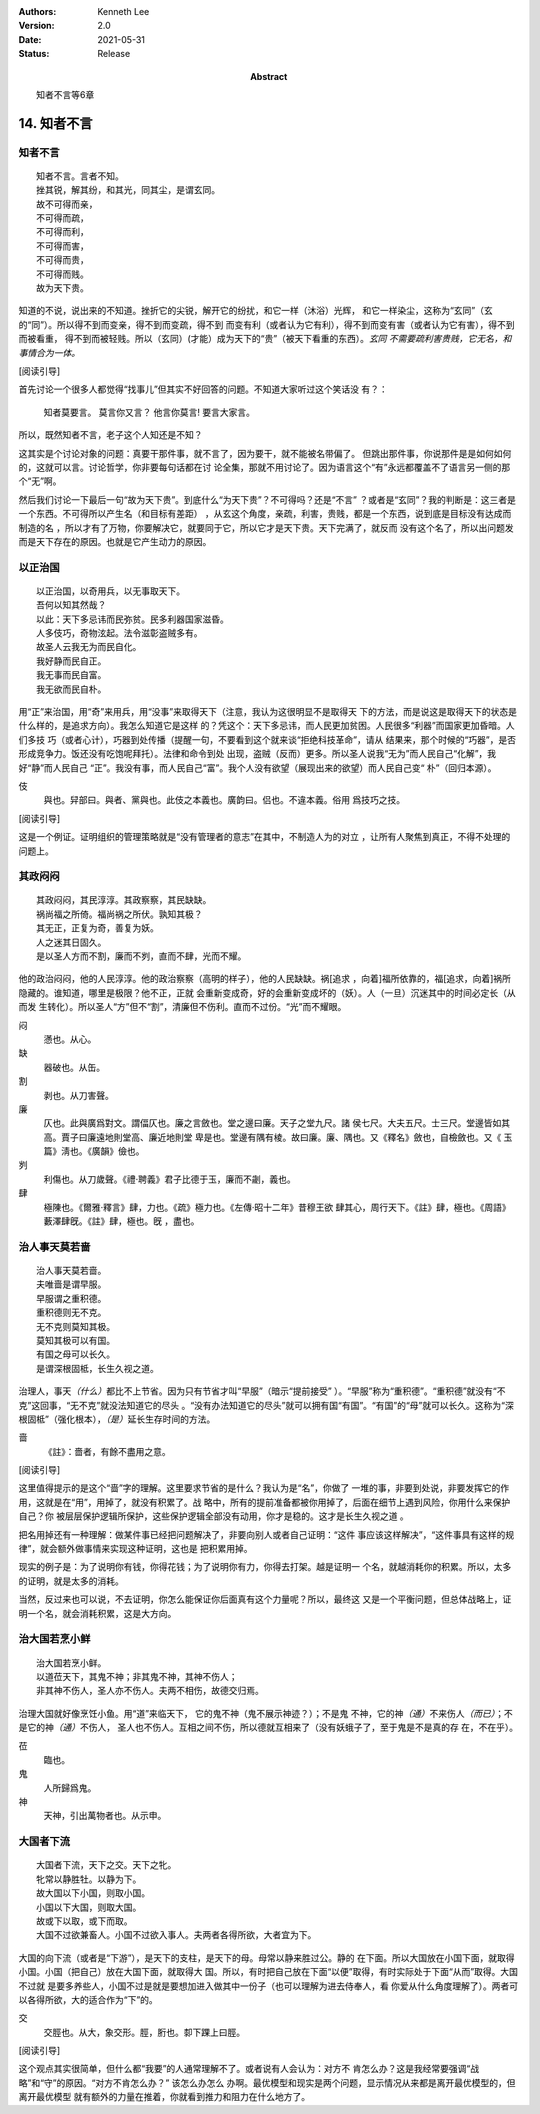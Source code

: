 .. Kenneth Lee 版权所有 2018-2021

:Authors: Kenneth Lee
:Version: 2.0
:Date: 2021-05-31
:Status: Release
:Abstract: 知者不言等6章

14. 知者不言
*************

知者不言
=========
::

        知者不言。言者不知。
        挫其锐，解其纷，和其光，同其尘，是谓玄同。
        故不可得而亲，
        不可得而疏，
        不可得而利，
        不可得而害，
        不可得而贵，
        不可得而贱。
        故为天下贵。

知道的不说，说出来的不知道。挫折它的尖锐，解开它的纷扰，和它一样（沐浴）光辉，
和它一样染尘，这称为“玄同”（玄的“同”）。所以得不到而变亲，得不到而变疏，得不到
而变有利（或者认为它有利），得不到而变有害（或者认为它有害），得不到而被看重，
得不到而被轻贱。所以（玄同）(才能）成为天下的“贵”（被天下看重的东西）。\ *玄同
不需要疏利害贵贱，它无名，和事情合为一体。* 

[阅读引导]

首先讨论一个很多人都觉得“找事儿”但其实不好回答的问题。不知道大家听过这个笑话没
有？：

        知者莫要言。
        莫言你又言？
        他言你莫言!
        要言大家言。

所以，既然知者不言，老子这个人知还是不知？

这其实是个讨论对象的问题：真要干那件事，就不言了，因为要干，就不能被名带偏了。
但跳出那件事，你说那件是是如何如何的，这就可以言。讨论哲学，你非要每句话都在讨
论全集，那就不用讨论了。因为语言这个“有”永远都覆盖不了语言另一侧的那个“无”啊。

然后我们讨论一下最后一句“故为天下贵”。到底什么“为天下贵”？不可得吗？还是“不言”
？或者是“玄同”？我的判断是：这三者是一个东西。不可得所以产生名（和目标有差距）
，从玄这个角度，亲疏，利害，贵贱，都是一个东西，说到底是目标没有达成而制造的名
，所以才有了万物，你要解决它，就要同于它，所以它才是天下贵。天下完满了，就反而
没有这个名了，所以出问题发而是天下存在的原因。也就是它产生动力的原因。

以正治国
========
::

        以正治国，以奇用兵，以无事取天下。
        吾何以知其然哉？
        以此：天下多忌讳而民弥贫。民多利器国家滋昏。
        人多伎巧，奇物泫起。法令滋彰盗贼多有。
        故圣人云我无为而民自化。
        我好静而民自正。
        我无事而民自富。
        我无欲而民自朴。

用“正”来治国，用“奇”来用兵，用“没事”来取得天下（注意，我认为这很明显不是取得天
下的方法，而是说这是取得天下的状态是什么样的，是追求方向）。我怎么知道它是这样
的？凭这个：天下多忌讳，而人民更加贫困。人民很多“利器”而国家更加昏暗。人们多技
巧（或者心计），巧器到处传播（提醒一句，不要看到这个就来谈“拒绝科技革命”，请从
结果来，那个时候的“巧器”，是否形成竞争力。饭还没有吃饱呢拜托）。法律和命令到处
出现，盗贼（反而）更多。所以圣人说我“无为”而人民自己“化解”，我好“静”而人民自己
“正”。我没有事，而人民自己“富”。我个人没有欲望（展现出来的欲望）而人民自己变“
朴”（回归本源）。

伎
        與也。舁部曰。與者、黨與也。此伎之本義也。廣韵曰。侣也。不違本義。俗用
        爲技巧之技。

[阅读引导]

这是一个例证。证明组织的管理策略就是“没有管理者的意志”在其中，不制造人为的对立
，让所有人聚焦到真正，不得不处理的问题上。

其政闷闷
=========

::

        其政闷闷，其民淳淳。其政察察，其民缺缺。
        祸尚福之所倚。福尚祸之所伏。孰知其极？
        其无正，正复为奇，善复为妖。
        人之迷其日固久。
        是以圣人方而不割，廉而不刿，直而不肆，光而不耀。

他的政治闷闷，他的人民淳淳。他的政治察察（高明的样子），他的人民缺缺。祸[追求
，向着]福所依靠的，福[追求，向着]祸所隐藏的。谁知道，哪里是极限？他不正，正就
会重新变成奇，好的会重新变成坏的（妖）。人（一旦）沉迷其中的时间必定长（从而发
生转化）。所以圣人“方”但不“割”，清廉但不伤利。直而不过份。“光”而不耀眼。

闷
        懣也。从心。

缺
        器破也。从缶。

割
        剥也。从刀害聲。

廉
        仄也。此與廣爲對文。謂偪仄也。廉之言斂也。堂之邊曰廉。天子之堂九尺。諸
        侯七尺。大夫五尺。士三尺。堂邊皆如其高。賈子曰廉遠地則堂高、廉近地則堂
        卑是也。堂邊有隅有棱。故曰廉。廉、隅也。又《釋名》斂也，自檢斂也。又《
        玉篇》淸也。《廣韻》儉也。

刿
        利傷也。从刀歲聲。《禮·聘義》君子比德于玉，廉而不劌，義也。

肆
        極陳也。《爾雅·釋言》肆，力也。《疏》極力也。《左傳·昭十二年》昔穆王欲
        肆其心，周行天下。《註》肆，極也。《周語》藪澤肆旣。《註》肆，極也。旣
        ，盡也。

治人事天莫若啬
===============
::

        治人事天莫若啬。
        夫唯啬是谓早服。
        早服谓之重积德。
        重积德则无不克。
        无不克则莫知其极。
        莫知其极可以有国。
        有国之母可以长久。
        是谓深根固柢，长生久视之道。

治理人，事天\ *（什么）*\ 都比不上节省。因为只有节省才叫“早服”（暗示“提前接受”
）。“早服”称为“重积德”。“重积德”就没有“不克”这回事，“无不克”就没法知道它的尽头
。“没有办法知道它的尽头”就可以拥有国“有国”。“有国”的“母”就可以长久。这称为“深
根固柢”（强化根本），\ *（是）*\ 延长生存时间的方法。

啬
        《註》：嗇者，有餘不盡用之意。

[阅读引导]

这里值得提示的是这个“啬”字的理解。这里要求节省的是什么？我认为是“名”，你做了
一堆的事，非要到处说，非要发挥它的作用，这就是在“用”，用掉了，就没有积累了。战
略中，所有的提前准备都被你用掉了，后面在细节上遇到风险，你用什么来保护自己？你
被层层保护逻辑所保护，这些保护逻辑全部没有动用，你才是稳的。这才是长生久视之道
。

把名用掉还有一种理解：做某件事已经把问题解决了，非要向别人或者自己证明：“这件
事应该这样解决”，“这件事具有这样的规律”，就会额外做事情来实现这种证明，这也是
把积累用掉。

现实的例子是：为了说明你有钱，你得花钱；为了说明你有力，你得去打架。越是证明一
个名，就越消耗你的积累。所以，太多的证明，就是太多的消耗。

当然，反过来也可以说，不去证明，你怎么能保证你后面真有这个力量呢？所以，最终这
又是一个平衡问题，但总体战略上，证明一个名，就会消耗积累，这是大方向。

治大国若烹小鲜
===============
::

        治大国若烹小鲜。
        以道莅天下，其鬼不神；非其鬼不神，其神不伤人；
        非其神不伤人，圣人亦不伤人。夫两不相伤，故德交归焉。

治理大国就好像烹饪小鱼。用“道”来临天下， 它的鬼不神（鬼不展示神迹？）；不是鬼
不神，它的神\ *（通）*\ 不来伤人\ *（而已）*\ ；不是它的神\ *（通）*\ 不伤人，
圣人也不伤人。互相之间不伤，所以德就互相来了（没有妖蛾子了，至于鬼是不是真的存
在，不在乎）。

莅
        臨也。

鬼
        人所歸爲鬼。

神
        天神，引出萬物者也。从示申。

大国者下流
===========
::

        大国者下流，天下之交。天下之牝。
        牝常以静胜牡。以静为下。
        故大国以下小国，则取小国。
        小国以下大国，则取大国。
        故或下以取，或下而取。
        大国不过欲兼畜人。小国不过欲入事人。夫两者各得所欲，大者宜为下。

大国的向下流（或者是“下游”），是天下的支柱，是天下的母。母常以静来胜过公。静的
在下面。所以大国放在小国下面，就取得小国。小国（把自己）放在大国下面，就取得大
国。所以，有时把自己放在下面“以便”取得，有时实际处于下面“从而”取得。大国不过就
是要多养些人，小国不过是就是要想加进入做其中一份子（也可以理解为进去侍奉人，看
你爱从什么角度理解了）。两者可以各得所欲，大的适合作为“下”的。

交
        交脛也。从大，象交形。脛，胻也。厀下踝上曰脛。

[阅读引导]

这个观点其实很简单，但什么都“我要”的人通常理解不了。或者说有人会认为：对方不
肯怎么办？这是我经常要强调“战略”和“守”的原因。“对方不肯怎么办？” 该怎么办怎么
办啊。最优模型和现实是两个问题，显示情况从来都是离开最优模型的，但离开最优模型
就有额外的力量在推着，你就看到推力和阻力在什么地方了。

.. vim: tw=78 fo+=mM
